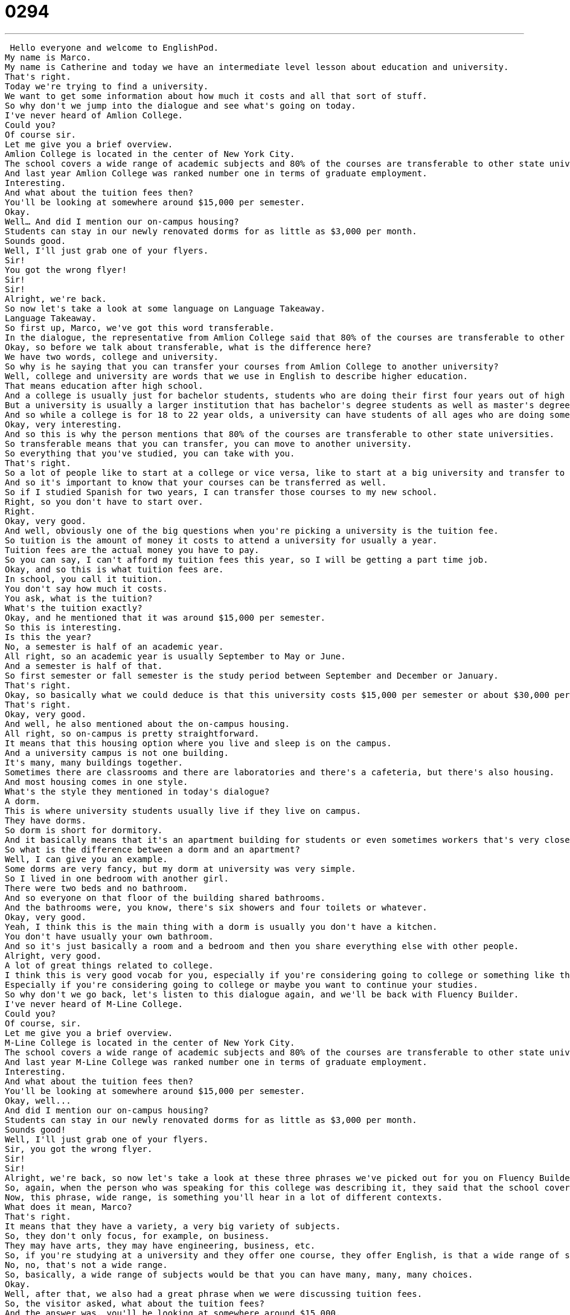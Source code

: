= 0294
:toc: left
:toclevels: 3
:sectnums:
:stylesheet: ../../../../myAdocCss.css

'''


 Hello everyone and welcome to EnglishPod.
My name is Marco.
My name is Catherine and today we have an intermediate level lesson about education and university.
That's right.
Today we're trying to find a university.
We want to get some information about how much it costs and all that sort of stuff.
So why don't we jump into the dialogue and see what's going on today.
I've never heard of Amlion College.
Could you?
Of course sir.
Let me give you a brief overview.
Amlion College is located in the center of New York City.
The school covers a wide range of academic subjects and 80% of the courses are transferable to other state universities.
And last year Amlion College was ranked number one in terms of graduate employment.
Interesting.
And what about the tuition fees then?
You'll be looking at somewhere around $15,000 per semester.
Okay.
Well… And did I mention our on-campus housing?
Students can stay in our newly renovated dorms for as little as $3,000 per month.
Sounds good.
Well, I'll just grab one of your flyers.
Sir!
You got the wrong flyer!
Sir!
Sir!
Alright, we're back.
So now let's take a look at some language on Language Takeaway.
Language Takeaway.
So first up, Marco, we've got this word transferable.
In the dialogue, the representative from Amlion College said that 80% of the courses are transferable to other universities.
Okay, so before we talk about transferable, what is the difference here?
We have two words, college and university.
So why is he saying that you can transfer your courses from Amlion College to another university?
Well, college and university are words that we use in English to describe higher education.
That means education after high school.
And a college is usually just for bachelor students, students who are doing their first four years out of high school.
But a university is usually a larger institution that has bachelor's degree students as well as master's degree students and PhD candidates.
And so while a college is for 18 to 22 year olds, a university can have students of all ages who are doing sometimes very advanced degrees, like postdoctoral work.
Okay, very interesting.
And so this is why the person mentions that 80% of the courses are transferable to other state universities.
So transferable means that you can transfer, you can move to another university.
So everything that you've studied, you can take with you.
That's right.
So a lot of people like to start at a college or vice versa, like to start at a big university and transfer to a college.
And so it's important to know that your courses can be transferred as well.
So if I studied Spanish for two years, I can transfer those courses to my new school.
Right, so you don't have to start over.
Right.
Okay, very good.
And well, obviously one of the big questions when you're picking a university is the tuition fee.
So tuition is the amount of money it costs to attend a university for usually a year.
Tuition fees are the actual money you have to pay.
So you can say, I can't afford my tuition fees this year, so I will be getting a part time job.
Okay, and so this is what tuition fees are.
In school, you call it tuition.
You don't say how much it costs.
You ask, what is the tuition?
What's the tuition exactly?
Okay, and he mentioned that it was around $15,000 per semester.
So this is interesting.
Is this the year?
No, a semester is half of an academic year.
All right, so an academic year is usually September to May or June.
And a semester is half of that.
So first semester or fall semester is the study period between September and December or January.
That's right.
Okay, so basically what we could deduce is that this university costs $15,000 per semester or about $30,000 per year.
That's right.
Okay, very good.
And well, he also mentioned about the on-campus housing.
All right, so on-campus is pretty straightforward.
It means that this housing option where you live and sleep is on the campus.
And a university campus is not one building.
It's many, many buildings together.
Sometimes there are classrooms and there are laboratories and there's a cafeteria, but there's also housing.
And most housing comes in one style.
What's the style they mentioned in today's dialogue?
A dorm.
This is where university students usually live if they live on campus.
They have dorms.
So dorm is short for dormitory.
And it basically means that it's an apartment building for students or even sometimes workers that's very close to where they'll be studying or working.
So what is the difference between a dorm and an apartment?
Well, I can give you an example.
Some dorms are very fancy, but my dorm at university was very simple.
So I lived in one bedroom with another girl.
There were two beds and no bathroom.
And so everyone on that floor of the building shared bathrooms.
And the bathrooms were, you know, there's six showers and four toilets or whatever.
Okay, very good.
Yeah, I think this is the main thing with a dorm is usually you don't have a kitchen.
You don't have usually your own bathroom.
And so it's just basically a room and a bedroom and then you share everything else with other people.
Alright, very good.
A lot of great things related to college.
I think this is very good vocab for you, especially if you're considering going to college or something like that.
Especially if you're considering going to college or maybe you want to continue your studies.
So why don't we go back, let's listen to this dialogue again, and we'll be back with Fluency Builder.
I've never heard of M-Line College.
Could you?
Of course, sir.
Let me give you a brief overview.
M-Line College is located in the center of New York City.
The school covers a wide range of academic subjects and 80% of the courses are transferable to other state universities.
And last year M-Line College was ranked number one in terms of graduate employment.
Interesting.
And what about the tuition fees then?
You'll be looking at somewhere around $15,000 per semester.
Okay, well...
And did I mention our on-campus housing?
Students can stay in our newly renovated dorms for as little as $3,000 per month.
Sounds good!
Well, I'll just grab one of your flyers.
Sir, you got the wrong flyer.
Sir!
Sir!
Alright, we're back, so now let's take a look at these three phrases we've picked out for you on Fluency Builder.
So, again, when the person who was speaking for this college was describing it, they said that the school covers a wide range of academic subjects.
Now, this phrase, wide range, is something you'll hear in a lot of different contexts.
What does it mean, Marco?
That's right.
It means that they have a variety, a very big variety of subjects.
So, they don't only focus, for example, on business.
They may have arts, they may have engineering, business, etc.
So, if you're studying at a university and they offer one course, they offer English, is that a wide range of subjects?
No, no, that's not a wide range.
So, basically, a wide range of subjects would be that you can have many, many, many choices.
Okay.
Well, after that, we also had a great phrase when we were discussing tuition fees.
So, the visitor asked, what about the tuition fees?
And the answer was, you'll be looking at somewhere around $15,000.
Now, you'll be looking at is a very, very strange phrase, right?
Well, it's not strange, but it might sound strange to non-native English speakers.
Right.
It's actually a very common phrase, especially when you're talking to salesmen.
They don't want to say, you'll have to pay or you have to pay or anything like this.
They'll say, well, you'll be looking at somewhere around $15,000.
And that means you are expected to pay this amount of money.
But they don't really say pay.
So, this is the key thing.
All right.
So, this is the price.
This is the price tag.
And this is something that, like you're saying, salespeople say so that you don't have to say, well, the price of this is $30,000.
So, another good context for this phrase would be like a car dealership.
If I'm buying a car and I see a beautiful new Ford Mustang and I say, well, how much does this cost?
What would you as the car dealer say?
I'll say, well, you'll be looking at around $30,000.
I don't know.
That's right.
So, this is a way of saying you'll have to pay.
And, well, the guy wasn't really convinced.
I think it was kind of expensive because dorms were also $3,000 per month.
So, he was like, well, sounds good.
Well, I'll just grab one of your flyers.
All right.
So, this phrase sounds good is something that English speakers use all the time.
I personally use it very, very often.
And it's another way of saying okay.
Yeah.
So, if you agree with someone, you say sounds good.
So, should we meet at 7 for the movie tonight?
Yeah, sure.
Sounds good.
All right.
It's another way of saying yes, good, okay very well.
That's right.
So, sounds good.
Great stuff.
Why don't we take a break?
Let's listen to everything one more time and we'll be back in a bit.
I've never heard of M-Line College.
Could you?
Of course, sir.
Let me give you a brief overview.
M-Line College is located in the center of New York City.
The school covers a wide range of academic subjects.
And 80% of the courses are transferable to other state universities.
And last year, M-Line College was ranked number one in terms of graduate employment.
Interesting.
And what about the tuition fees then?
You'll be looking at somewhere around $15,000 per semester.
Okay.
Well...
And did I mention our on-campus housing?
Students can stay in our newly renovated dorms for as little as $3,000 per month.
Sounds good.
Well, I'll just grab one of your flyers.
Sir, you got the wrong flyer.
Sir.
Sir!
All right.
So, universities in the United States, they have a very...
they have a...
they're infamous for being very expensive.
That's right.
And so we discussed the difference between colleges and universities.
But I think it's important to also talk about the difference between public and private schools.
Public schools are schools that are paid for by the government or that are subsidized.
So the government pays part of them.
And these are schools that tend to be cheaper than private schools.
So private schools can be as much as $50,000 for one year of study.
So, for example, the famous ones like Harvard or Stanford, those are private schools.
Those are private schools.
But the University of California is a public institution.
The University of Illinois, for example, is another public institution.
So there are many different options in the United States.
I think usually the state universities have the name of the state in them.
So University of Florida is probably State University.
That's right.
But you have to be careful because the University of Pennsylvania is a private university.
Oh, really?
Yeah.
It's an Ivy League school.
So it's one of the oldest schools in America.
And it's like Harvard or Yale.
It's very, very high quality.
This is something that they always mention when talking about universities in the States.
They always say it's an Ivy League school, just like you said right now.
What does it mean if a university is Ivy League?
Well, League is just a group, right?
And so some of the first universities in the United States formed this group called the Ivy League.
And I think it used to do it.
It used to have to do with the sports.
These teams would play each other in sports, but I could be wrong.
Anyway, these were in the 18th century.
These are schools for men.
And there were seven, I think, seven Ivy League schools for men.
And then there were the sister schools for women.
Yeah, like Wellesley, Radcliffe.
These are the sister schools.
And so nowadays both men and women can go to all these universities.
And so we just talk about them as the Ivy Leagues.
And the Ivy League schools that are most famous are Harvard, Yale, Brown, the University of Pennsylvania, Columbia, things like that.
So talking about universities and colleges, I have heard also the community college.
Yeah, that can be a lot more affordable.
That's something that's because it's community college.
It's usually something you go to back near your home because, you know, colleges and universities, sometimes people travel very, very far to go to these schools.
But community colleges are available to people in your own community and you can take night classes.
You can do a lot of different things at them.
They're great resources.
They're a lot more affordable than other schools.
And a lot of people like to go to them because they don't have to pay these expensive fees for housing like dorms or for travel.
And they're a great option for people.
So community colleges, colleges and universities are the major distinctions.
There is a lot to talk about on this subject, especially if you're a student or you're a professional considering doing a master's abroad or you want to go to the States or Canada to study.
There's a lot of things to take into consideration.
So this is a great topic.
We really want to hear from you if you have any other questions or doubts.
You can always find us at EnglishPod.com.
We hope to see you guys there.
Until next time.
Bye. +
